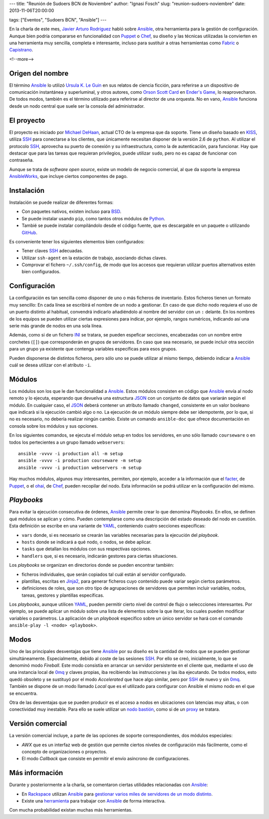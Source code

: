 ---
title: "Reunión de Sudoers BCN de Noviembre"
author: "Ignasi Fosch"
slug: "reunion-sudoers-noviembre"
date: 2013-11-06T20:00:00

tags: ["Eventos", "Sudoers BCN", "Ansible"]
---

.. image:: /images/SudoersBCN.png
   :width: 180
   :height: 150
   :alt: sudo make me a sandwich
   :align: left

En la charla de este mes, `Javier Arturo Rodríguez`_ habló sobre Ansible_, otra herramienta para la gestión de configuración. Aunque bien podría compararse en funcionalidad con Puppet_ o Chef_, su diseño y las técnicas utilizadas la convierten en una herramienta muy sencilla, completa e interesante, incluso para sustituir a otras herramientas como Fabric_ o Capistrano_.

<!--more-->


Origen del nombre
-----------------

El término Ansible_ lo utilizó `Ursula K. Le Guin`_ en sus relatos de ciencia ficción, para referirse a un dispositivo de comunicación instantánea y superluminal, y otros autores, como `Orson Scott Card`_ en `Ender's Game`_, lo reaprovecharon. De todos modos, también es el término utilizado para referirse al director de una orquesta. No en vano, Ansible_ funciona desde un nodo central que suele ser la consola del administrador.

El proyecto
-----------

El proyecto es iniciado por `Michael DeHaan`_, actual CTO de la empresa que da soporte. Tiene un diseño basado en KISS_, utiliza SSH_ para conectarse a los clientes, que únicamente necesitan disponer de la versión 2.6 de ``python``. Al utilizar el protocolo SSH_, aprovecha su puerto de conexión y su infraestructura, como la de autenticación, para funcionar. Hay que destacar que para las tareas que requieran privilegios, puede utilizar ``sudo``, pero no es capaz de funcionar con contraseña.

Aunque se trata de *software open source*, existe un modelo de negocio comercial, al que da soporte la empresa AnsibleWorks_, que incluye ciertos componentes de pago.

Instalación
-----------

Instalación se puede realizar de diferentes formas:

* Con paquetes nativos, existen incluso para BSD_.
* Se puede instalar usando ``pip``, como tantos otros módulos de Python_.
* Tambié se puede instalar compilándolo desde el código fuente, que es descargable en un paquete o utilizando GitHub_.

Es conveniente tener los siguientes elementos bien configurados:

* Tener claves SSH_ adecuadas.
* Utilizar ``ssh-agent`` en la estación de trabajo, asociando dichas claves.
* Comprovar el fichero ``~/.ssh/config``, de modo que los accesos que requieran utilizar puertos alternativos estén bien configurados.

Configuración
-------------

La configuración es tan sencilla como disponer de uno o más ficheros de inventario. Estos ficheros tienen un formato muy sencillo: En cada línea se escribirá el nombre de un nodo a gestionar. En caso de que dicho nodo requiera el uso de un puerto distinto al habitual, convendrá indicarlo añadiéndolo al nombre del servidor con un ``:`` delante. En los nombres de los equipos se pueden utilizar ciertas expresiones para indicar, por ejemplo, rangos numéricos, indicando así una serie más grande de nodos en una sola línea.

Además, como si de un fichero INI_ se tratara, se pueden espeficar secciones, encabezadas con un nombre entre corchetes (``[]``) que corresponderán en grupos de servidores. En caso que sea necesario, se puede incluir otra sección para un grupo ya existente que contenga variables específicas para esos grupos.

Pueden disponerse de distintos ficheros, pero sólo uno se puede utilizar al mismo tiempo, debiendo indicar a Ansible_ cuál se desea utilizar con el atributo ``-i``.

Módulos
-------

Los módulos son los que le dan funcionalidad a Ansible_. Estos módulos consisten en código que Ansible_ envía al nodo remoto y lo ejecuta, esperando que devuelva una estructura JSON_ con un conjunto de datos que variarán según el módulo. En cualquier caso, el JSON_ deberá contener un atributo llamado ``changed``, consistente en un valor booleano que indicarà si la ejecución cambió algo o no. La ejecución de un módulo siempre debe ser idempotente, por lo que, si no es necesario, no debería realizar ningún cambio. Existe un comando ``ansible-doc`` que ofrece documentación en consola sobre los módulos y sus opciones.

En los siguientes comandos, se ejecuta el módulo setup en todos los servidores, en uno sólo llamado ``courseware`` o en todos los pertecientes a un grupo llamado ``webservers``: ::

    ansible -vvvv -i production all -m setup
    ansible -vvvv -i production courseware -m setup
    ansible -vvvv -i production webservers -m setup

Hay muchos módulos, algunos muy interesantes, permiten, por ejemplo, acceder a la información que el facter_, de Puppet_, o el ohai_, de Chef_, pueden recopilar del nodo. Esta información se podrá utilizar en la configuración del mismo.

*Playbooks*
-----------

Para evitar la ejecución consecutiva de órdenes, Ansible_ permite crear lo que denomina *Playbooks*. En ellos, se definen qué módulos se aplican y cómo. Pueden contemplarse como una descripción del estado deseado del nodo en cuestión. Esta definición se escribe en una variante de YAML_, conteniendo cuatro secciones específicas:

* ``vars`` donde, si es necesario se crearán las variables necesarias para la ejecución del *playbook*.
* ``hosts`` donde se indicará a qué nodo, o nodos, se debe aplicar.
* ``tasks`` que detallan los módulos con sus respectivas opciones.
* ``handlers`` que, si es necesario, indicarán gestores para ciertas situaciones.

Los *playbooks* se organizan en directorios donde se pueden encontrar también:

* ficheros individuales, que serán copiados tal cuál están al servidor configurado.
* plantillas, escritas en Jinja2_, para generar ficheros cuyo contenido puede variar según ciertos parámetros.
* definiciones de roles, que son otro tipo de agrupaciones de servidores que permiten incluir variables, nodos, tareas, gestores y plantillas específicas.

Los *playbooks*, aunque utilicen YAML_, pueden permitir cierto nivel de control de flujo o seleccciones interesantes. Por ejemplo, se puede aplicar un módulo sobre una lista de elementos sobre la que iterar, los cuales pueden modificar variables o parámetros. La aplicación de un *playbook* específico sobre un único servidor se hará con el comando ``ansible-play -l <nodo> <playbook>``.

Modos
-----

Uno de las principales desventajas que tiene Ansible_ por su diseño es la cantidad de nodos que se pueden gestionar simultáneamente. Especialmente, debido al coste de las sesiones SSH_. Por ello se creó, inicialmente, lo que se denominó modo *Fireball*. Este modo consistía en arrancar un servidor persistente en el cliente que, mediante el uso de una instancia local de 0mq_ y claves propias, iba recibiendo las instrucciones y las iba ejecutando. De todos modos, esto quedó obsoleto y se sustituyó por el modo *Accelerated* que hace algo similar, pero por SSH_ de nuevo y sin 0mq_. También se dispone de un modo llamado *Local* que es el utilizado para configurar con Ansible el mismo nodo en el que se encuentra.

Otra de las desventajas que se pueden producir es el acceso a nodos en ubicaciones con latencias muy altas, o con conectividad muy inestable. Para ello se suele utilizar un `nodo bastión`_, como si de un proxy_ se tratara.

Versión comercial
-----------------

La versión comercial incluye, a parte de las opciones de soporte correspondientes, dos módulos especiales:

* *AWX* que es un interfaz web de gestión que permite ciertos niveles de configuración más fácilmente, como el concepto de organizaciones o proyectos.
* El modo *Callback* que consiste en permitir el envío asíncrono de configuraciones.

Más información
---------------

Durante y posteriormente a la charla, se comentaron ciertas utilidades relacionadas con Ansible_:

* En Rackspace_ utilizan Ansible_ para `gestionar varios miles de servidores de un modo distinto`_.
* Existe una herramienta_ para trabajar con Ansible_ de forma interactiva.

Con mucha probabilidad existan muchas más herramientas.

.. _`Javier Arturo Rodríguez`: https://twitter.com/codehead
.. _Ansible: http://www.ansibleworks.com/
.. _Puppet: http://puppetlabs.com/
.. _Chef: http://www.opscode.com/chef/
.. _Fabric: http://docs.fabfile.org/en/1.8/
.. _Capistrano: http://www.capistranorb.com/
.. _`Ursula K. Le Guin`: http://es.wikipedia.org/wiki/Ursula_K._Le_Guin
.. _`Orson Scott Card`: http://es.wikipedia.org/wiki/Orson_Scott_Card
.. _`Ender's game`: http://es.wikipedia.org/wiki/El_juego_de_Ender
.. _`Michael DeHaan`: http://michaeldehaan.net/
.. _KISS: http://es.wikipedia.org/wiki/Principio_KISS
.. _SSH: http://openssh.org/es/
.. _AnsibleWorks: Ansible_
.. _BSD: http://bsd.org
.. _Python: http://python.org
.. _Github: http://github.com/
.. _INI: http://es.wikipedia.org/wiki/INI_(extensi%C3%B3n_de_archivo)
.. _JSON: http://es.wikipedia.org/wiki/JSON
.. _facter: http://puppetlabs.com/facter
.. _ohai: http://docs.opscode.com/ohai.html
.. _YAML: http://es.wikipedia.org/wiki/YAML
.. _Jinja2: http://jinja.pocoo.org/docs/
.. _0mq: http://zeromq.org/
.. _`nodo bastión`: http://es.wikipedia.org/wiki/Bastion_host
.. _proxy: http://es.wikipedia.org/wiki/Proxy
.. _Rackspace: http://www.rackspace.com/es/
.. _`gestionar varios miles de servidores de un modo distinto`: http://www.slideshare.net/JesseKeating/ansiblefest-rax
.. _herramienta: https://github.com/dominis/ansible-shell
